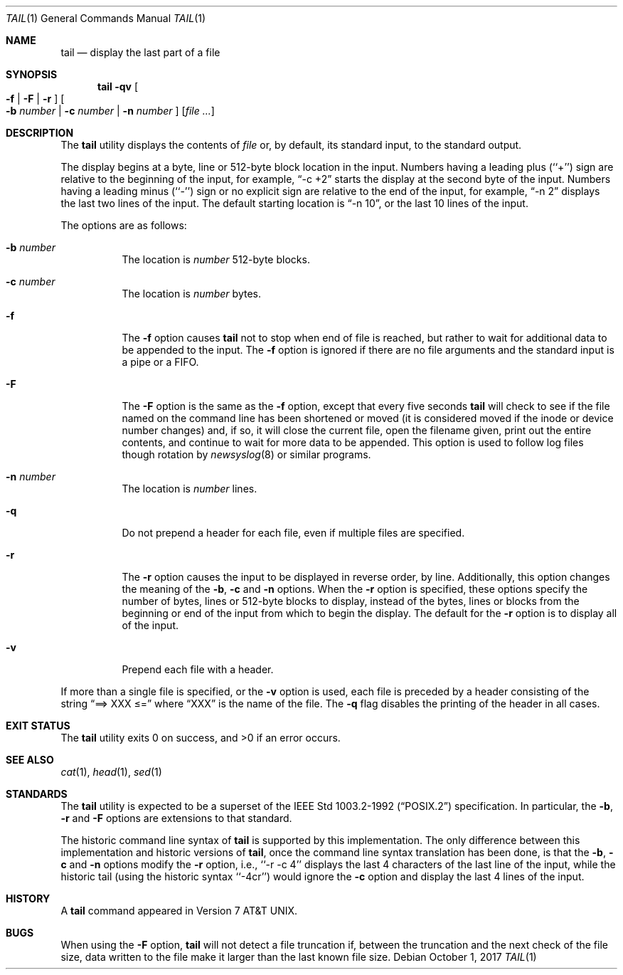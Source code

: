 .\"	$NetBSD: tail.1,v 1.19 2017/10/02 08:23:23 wiz Exp $
.\"
.\" Copyright (c) 1980, 1990, 1991, 1993
.\"	The Regents of the University of California.  All rights reserved.
.\"
.\" This code is derived from software contributed to Berkeley by
.\" the Institute of Electrical and Electronics Engineers, Inc.
.\"
.\" Redistribution and use in source and binary forms, with or without
.\" modification, are permitted provided that the following conditions
.\" are met:
.\" 1. Redistributions of source code must retain the above copyright
.\"    notice, this list of conditions and the following disclaimer.
.\" 2. Redistributions in binary form must reproduce the above copyright
.\"    notice, this list of conditions and the following disclaimer in the
.\"    documentation and/or other materials provided with the distribution.
.\" 3. Neither the name of the University nor the names of its contributors
.\"    may be used to endorse or promote products derived from this software
.\"    without specific prior written permission.
.\"
.\" THIS SOFTWARE IS PROVIDED BY THE REGENTS AND CONTRIBUTORS ``AS IS'' AND
.\" ANY EXPRESS OR IMPLIED WARRANTIES, INCLUDING, BUT NOT LIMITED TO, THE
.\" IMPLIED WARRANTIES OF MERCHANTABILITY AND FITNESS FOR A PARTICULAR PURPOSE
.\" ARE DISCLAIMED.  IN NO EVENT SHALL THE REGENTS OR CONTRIBUTORS BE LIABLE
.\" FOR ANY DIRECT, INDIRECT, INCIDENTAL, SPECIAL, EXEMPLARY, OR CONSEQUENTIAL
.\" DAMAGES (INCLUDING, BUT NOT LIMITED TO, PROCUREMENT OF SUBSTITUTE GOODS
.\" OR SERVICES; LOSS OF USE, DATA, OR PROFITS; OR BUSINESS INTERRUPTION)
.\" HOWEVER CAUSED AND ON ANY THEORY OF LIABILITY, WHETHER IN CONTRACT, STRICT
.\" LIABILITY, OR TORT (INCLUDING NEGLIGENCE OR OTHERWISE) ARISING IN ANY WAY
.\" OUT OF THE USE OF THIS SOFTWARE, EVEN IF ADVISED OF THE POSSIBILITY OF
.\" SUCH DAMAGE.
.\"
.\"	@(#)tail.1	8.1 (Berkeley) 6/6/93
.\"
.Dd October 1, 2017
.Dt TAIL 1
.Os
.Sh NAME
.Nm tail
.Nd display the last part of a file
.Sh SYNOPSIS
.Nm
.Fl qv
.Oo
.Fl f |
.Fl F |
.Fl r
.Oc
.Oo
.Fl b Ar number |
.Fl c Ar number |
.Fl n Ar number
.Oc
.Op Ar file ...
.Sh DESCRIPTION
The
.Nm
utility displays the contents of
.Ar file
or, by default, its standard input, to the standard output.
.Pp
The display begins at a byte, line or 512-byte block location in the
input.
Numbers having a leading plus (``+'') sign are relative to the beginning
of the input, for example,
.Dq -c +2
starts the display at the second
byte of the input.
Numbers having a leading minus (``-'') sign or no explicit sign are
relative to the end of the input, for example,
.Dq -n 2
displays the last two lines of the input.
The default starting location is
.Dq -n 10 ,
or the last 10 lines of the input.
.Pp
The options are as follows:
.Bl -tag -width Ds
.It Fl b Ar number
The location is
.Ar number
512-byte blocks.
.It Fl c Ar number
The location is
.Ar number
bytes.
.It Fl f
The
.Fl f
option causes
.Nm
not to stop when end of file is reached, but rather to wait for additional
data to be appended to the input.
The
.Fl f
option is ignored if there are no file arguments and the standard
input is a pipe or a FIFO.
.It Fl F
The
.Fl F
option is the same as the
.Fl f
option, except that every five seconds
.Nm
will check to see if the file named on the command line has been
shortened or moved (it is considered moved if the inode or device
number changes) and, if so, it will close
the current file, open the filename given, print out the entire
contents, and continue to wait for more data to be appended.
This option is used to follow log files though rotation by
.Xr newsyslog 8
or similar programs.
.It Fl n Ar number
The location is
.Ar number
lines.
.It Fl q
Do not prepend a header for each file, even if multiple files
are specified.
.It Fl r
The
.Fl r
option causes the input to be displayed in reverse order, by line.
Additionally, this option changes the meaning of the
.Fl b ,
.Fl c
and
.Fl n
options.
When the
.Fl r
option is specified, these options specify the number of bytes, lines
or 512-byte blocks to display, instead of the bytes, lines or blocks
from the beginning or end of the input from which to begin the display.
The default for the
.Fl r
option is to display all of the input.
.It Fl v
Prepend each file with a header.
.El
.Pp
If more than a single file is specified, or the
.Fl v
option is used, each file is preceded by a
header consisting of the string
.Dq ==> XXX \*[Le]=
where
.Dq XXX
is the name of the file.
The
.Fl q
flag disables the printing of the header in all cases.
.Sh EXIT STATUS
.Ex -std tail
.Sh SEE ALSO
.Xr cat 1 ,
.Xr head 1 ,
.Xr sed 1
.Sh STANDARDS
The
.Nm
utility is expected to be a superset of the
.St -p1003.2-92
specification.
In particular, the
.Fl b ,
.Fl r
and
.Fl F
options are extensions to that standard.
.Pp
The historic command line syntax of
.Nm
is supported by this implementation.
The only difference between this implementation and historic versions
of
.Nm ,
once the command line syntax translation has been done, is that the
.Fl b ,
.Fl c
and
.Fl n
options modify the
.Fl r
option, i.e., ``-r -c 4'' displays the last 4 characters of the last line
of the input, while the historic tail (using the historic syntax ``-4cr'')
would ignore the
.Fl c
option and display the last 4 lines of the input.
.Sh HISTORY
A
.Nm
command appeared in
.At v7 .
.Sh BUGS
When using the
.Fl F
option,
.Nm
will not detect a file truncation if, between the truncation
and the next check of the file size, data written to the file make
it larger than the last known file size.

